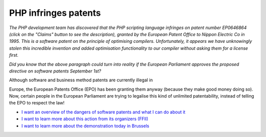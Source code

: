 PHP infringes patents
=====================

.. articleMetaData::
   :Where: Dieren, The Netherlands

*The PHP development team has discovered that the PHP scripting
language infringes on patent number EP0646864 (click on the
"Claims" button to see the description), granted by the European
Patent Office to Nippon Electric Co in 1995. This is a software patent
on the principle of optimising compilers. Unfortunately, it appears we
have unknowingly stolen this incredible invention and added
optimisation functionality to our compiler without asking them for a
license first.*

*Did you know that the above paragraph could turn into reality if the
European Parliament approves the proposed directive on software
patents September 1st?*

Although software and business method patents are currently illegal in

.. image:: images/content/patent_banner.png

Europe, the European Patents Office (EPO) has been granting them
anyway (because they make good money doing so). Now, certain people in
the European Parliament are trying to legalise this kind of unlimited
patentability, instead of telling the EPO to respect the law!

- `I want an  overview of the dangers of software patents and what I can do about it`_
- `I want to learn more about this action from its organizers (FFII)`_
- `I want to learn more about the demonstration today in Brussels`_

.. _`Xdebug`: http://xdebug.org/
.. _`PHP`: http://www.php.net/
.. _`I want an  overview of the dangers of software patents and what I can do about it`: http://jonagold.elis.ugent.be:8080/~jonas/why.html
.. _`I want to learn more about this action from its organizers (FFII)`: http://swpat.ffii.org/group/demo/index.en.html
.. _`I want to learn more about the demonstration today in Brussels`: http://swpat.ffii.org/news/03/demo0819/

